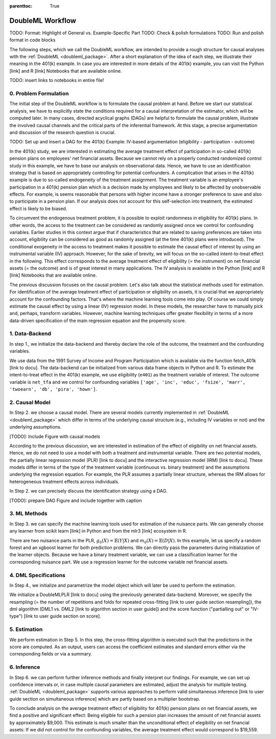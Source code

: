 :parenttoc: True

DoubleML Workflow
=================

TODO: Format: Highlight of General vs. Example-Specific Part
TODO: Check & polish formulations
TODO: Run and polish format in code blocks

The following steps, which we call the DoubleML workflow, are intended to provide a rough structure for causal analyses
with the :ref:`DoubleML <doubleml_package>`. After a short explanation of the idea of each step, we illustrate their meaning in the 401(k)
example. In case you are interested in more details of the 401(k) example, you can visit the Python [link] and R [link]
Notebooks that
are available online.

TODO: insert links to notebooks in entire file!

0. Problem Formulation
----------------------

The initial step of the DoubleML workflow is to formulate the causal problem at hand. Before we start our statistical
analysis, we have to explicitly state the conditions required for a causal interpretation of the estimator, which will
be computed later. In many cases, directed acyclical graphs (DAGs) are helpful to formulate the causal problem,
illustrate the involved causal channels and the critical parts of the inferential framework. At this stage, a precise
argumentation and discussion of the research question is crucial.

TODO: Set up and insert a DAG for the 401(k) Example: IV-based argumentation (eligibility - participation - outcome)

In the 401(k) study, we are interested in estimating the average treatment effect of participation in so-called 401(k) pension
plans on employees' net financial assets. Because we cannot rely on a properly conducted randomized control study in this
example, we have to base our analysis on observational data. Hence, we have to use an identification strategy that is based
on appropriately controlling for potential confounders.
A complication that arises in the 401(k) example is due to so-called endogeneity of the treatment assignment. The treatment
variable is an employee's participation in a 401(k) pension plan which is a decision made by employees and likely
to be affected by unobservable effects. For example, is seems reasonable that persons with higher income have a stronger
preference to save and also to participate in a pension plan. If our analysis does not account for this self-selection into
treatment, the estimated effect is likely to be biased.

To circumvent the endogenous treatment problem, it is possible to exploit randomness in eligibility for 401(k) plans.
In other words, the access to the treatment can be considered as randomly assigned once we control for confounding variables.
Earlier studies in this context argue that if characteristics that are related to saving preferences are taken into account,
eligibility can be considered as good as randomly assigned (at the time 401(k) plans were introduced).
The conditional exogeneity in the access to treatment makes it possible to estimate the causal effect of interest by using
an instrumental variable (IV) approach. However, for the sake of brevity, we will focus on the so-called intent-to-treat effect in the following.
This effect corresponds to the average treatment effect of eligibility (= the instrument) on net financial assets (= the outcome) and
is of great interest in many applications. The IV analysis is available in the Python [link] and R [link] Notebooks that are available online.

The previous discussion focuses on the causal problem. Let's also talk about the statistical methods used for estimation.
For identification of the average treatment effect of participation or eligibility on assets, it is crucial that we appropriately
account for the confounding factors. That's where the machine learning tools come into play. Of course we could simply estimate
the causal effect by using a linear (IV) regression model. In these models, the researcher have to manually pick and, perhaps,
transform variables. However, machine learning techniques offer greater flexibility in terms of a more data-driven specification
of the main regression equation and the propensity score.

1. Data-Backend
---------------

In step 1., we initialize the data-backend and thereby declare the role of the outcome, the treatment and the confounding variables.

We use data from the 1991 Survey of Income and Program Participation which is available via the function fetch_401k [link to docu].
The data-backend can be initialized from various data frame objects in Python and R. To estimate the intent-to-treat effect in the
401(k) example, we use eligibility (``e401``) as the treatment variable of interest. The outcome variable is ``net_tfa`` and we
control for confounding variables ``['age', 'inc', 'educ', 'fsize', 'marr', 'twoearn', 'db', 'pira', 'hown']``.

.. tabbed:: Python

    .. ipython:: python

        from doubleml import DoubleMLData
        from doubleml.datasets import fetch_401K
        data = fetch_401K(return_type='DataFrame')
        # Construct DoubleMLData object
        dml_data = DoubleMLData(data, y_col='net_tfa', d_cols='e401',
                                x_cols=['age', 'inc', 'educ', 'fsize', 'marr',
                                        'twoearn', 'db', 'pira', 'hown'])

.. tabbed:: R

    .. jupyter-execute::

        library(DoubleML)
        data = fetch_401k(return_type='data.table')
        # Construct DoubleMLData object from data.table
        dml_data = DoubleMLData$new(data, y_col='net_tfa', d_cols='e401',
                                x_cols=c('age', 'inc', 'educ', 'fsize',
                                         'marr', 'twoearn', 'db', 'pira',
                                         'hown'))

        data_frame = fetch_401k(return_type='data.frame')
        # Construct DoubleMLData object from data.frame
        dml_data_df = double_ml_data_from_data_frame(data_frame,
                                                     y_col='net_tfa',
                                                     d_cols='e401',
                                                     x_cols=c('age', 'inc',
                                                              'educ', 'fsize',
                                                              'marr', 'twoearn',
                                                              'db', 'pira',
                                                              'hown'))

2. Causal Model
---------------

In Step 2. we choose a causal model. There are several models currently implemented in :ref:`DoubleML <doubleml_package>` which
differ in terms of the underlying causal structure (e.g., including IV variables or not) and the underlying assumptions.

[TODO]: Include Figure with causal models

According to the previous discussion, we are interested in estimation of the effect of eligibility on net financial assets.
Hence, we do not need to use a model with both a treatment and instrumental variable. There are two potential models,
the partially linear regression model (PLR) [link to docu] and the interactive regression model (IRM) [link to docu]. These models differ
in terms of the type of the treatment variable (continuous vs. binary treatment) and the assumptions underlying the regression
equation. For example, the PLR assumes a partially linear structure, whereas the IRM allows for heterogeneous treatment effects across
individuals.

In Step 2. we can precisely discuss the identification strategy using a DAG.

[TODO]: prepare DAG Figure and include together with caption

3. ML Methods
-------------

In Step 3. we can specify the machine learning tools used for estimation of the nuisance parts.
We can generally choose any learner from scikit learn [link] in Python and from the mlr3 [link] ecosystem in R.

There are two nuisance parts in the PLR, :math:`g_0(X)=\mathbb{E}(Y|X)` and  :math:`m_0(X)=\mathbb{E}(D|X)`.
In this example, let us specify a random forest and an xgboost learner for both prediction problems.
We can directly pass the parameters during initialization of the learner objects.
Because we have a binary treatment variable, we can use a classification learner for the corresponding nuisance part.
We use a regression learner for the outcome variable net financial assets.

.. tabbed:: Python

    .. ipython:: python

        # Random forest learners
        from sklearn.ensemble import RandomForestClassifier, RandomForestRegressor
        ml_g_rf = RandomForestRegressor(n_estimators = 500, max_depth = 7,
                                        max_features = 3, min_samples_leaf = 3)
        ml_m_rf = RandomForestClassifier(n_estimators = 500, max_depth = 5,
                                        max_features = 4, min_samples_leaf = 7)

        # Xgboost learners
        from xgboost import XGBClassifier, XGBRegressor
        ml_g_xgb = XGBRegressor(objective = "reg:squarederror", eta = 0.1,
                                n_estimators =35)
        ml_m_xgb = XGBClassifier(use_label_encoder = False ,
                                objective = "binary:logistic",
                                eval_metric = "logloss",
                                eta = 0.1, n_estimators = 34)

.. tabbed:: R

    .. jupyter-execute::

        library(mlr3learners)
        # Random forest learners
        ml_g_rf = lrn("regr.ranger", max.depth = 7,
                    mtry = 3, min.node.size =3)
        ml_m_rf = lrn("classif.ranger", max.depth = 5,
                    mtry = 4, min.node.size = 7)

        # Xgboost learners
        ml_g_xgb = lrn("regr.xgboost", objective = "reg:squarederror",
                        eta = 0.1, nrounds = 35)
        ml_m_xgb = lrn("classif.xgboost", objective = "binary:logistic",
                        eval_metric = "logloss",
                        eta = 0.1, nrounds = 34)


4. DML Specifications
---------------------

In Step 4., we initialize and parametrize the model object which will later be used to perform the estimation.

We initialize a DoubleMLPLR [link to docu] using the previously generated data-backend. Moreover, we specify the resampling
(= the number of repetitions and folds for repeated cross-fitting [link to user guide section resampling]),
the dml algorithm (DML1 vs. DML2 [link to algorithm section in user guide]) and the score function ("partialling out" or
"IV-type") [link to user guide section on score].

.. tabbed:: Python

    .. ipython:: python

        from DoubleML import DoubleMLPLR
        np.random.seed(123)
        # Default values
        dml_plr_tree = DoubleMLPLR(dml_data,
                                    ml_g = ml_g_rf,
                                    ml_m = ml_m_rf)

        np.random.seed(123)
        # Parametrized by user
        dml_plr_tree = DoubleMLPLR(dml_data,
                                    ml_g = ml_g_rf,
                                    n_folds = 3, n_rep = 1,
                                    score = 'parialling out',
                                    dml_procedure = 'dml2')

.. tabbed:: R

    .. jupyter-execute::

        set.seed(123)
        # Default values
        dml_plr_forest = DoubleMLPLR$new(dml_data,
                                        ml_g = ml_g_rf,
                                        ml_m = ml_m_rf)

        set.seed(123)
        # Parametrized by user
        dml_plr_forest = DoubleMLPLR$new(dml_data,
                                        ml_g = ml_g_rf,
                                        ml_m = ml_m_rf,
                                        n_folds = 3,
                                        score = 'partialling out',
                                        dml_procedure = 'dml2')


5. Estimation
-------------

We perform estimation in Step 5. In this step, the cross-fitting algorithm is executed such that the predictions
in the score are computed. As an output, users can access the coefficient estimates and standard errors either via the
corresponding fields or via a summary.

.. tabbed:: Python

    .. ipython:: python

        # Estimation
        dml_plr_tree.fit()

        # Coefficient estimate
        dml_plr_tree.coef

        # Stndard error
        dml_plr_tree.se

        # Summary
        dml_plr_tree.summary

.. tabbed:: R

    .. jupyter-execute::

        # Estimation
        dml_plr_forest$fit()

        # Coefficient estimate
        dml_plr_forest$coef

        # Stndard error
        dml_plr_forest$se

        # Summary
        dml_plr_forest$summary()


6. Inference
------------

In Step 6. we can perform further inference methods and finally interpret our findings. For example, we can set up confidence intervals
or, in case multiple causal parameters are estimated, adjust the analysis for multiple testing. :ref:`DoubleML <doubleml_package>`
supports various approaches to perform valid simultaneous inference [link to user guide section on simultaneous inference]
which are partly based on a multiplier bootstrap.

To conclude analysis on the average treatment effect of eligibility for 401(k) pension plans on net financial assets, we find a
positive and significant effect: Being eligible for such a pension plan increases the amount of net financial assets by
approximately $9,000. This estimate is much smaller than the unconditional effect of elegibility on net financial assets:
If we did not control for the confounding variables, the average treatment effect would correspond to $19,559.

.. tabbed:: Python

    .. ipython:: python

        # Summary
        dml_plr_tree.summary

        # Confidence intervals
        dml_plr_tree.confint()

        # Multiplier bootstrap (relevant in case with multiple treatment variables)
        dml_plr_tree.bootstrap()

        # Simultaneous confidence bands
        dml_plr_tree.confint(joint = True)

.. tabbed:: R

    .. jupyter-execute::

        # Summary
        dml_plr_forest$summary()

        # Confidence intervals
        dml_plr_forest$confint()

        # Multiplier bootstrap (relevant in case with multiple treatment variables)
        dml_plr_forest$bootstrap()

        # Simultaneous confidence bands
        dml_plr_forest$confint(joint = True)